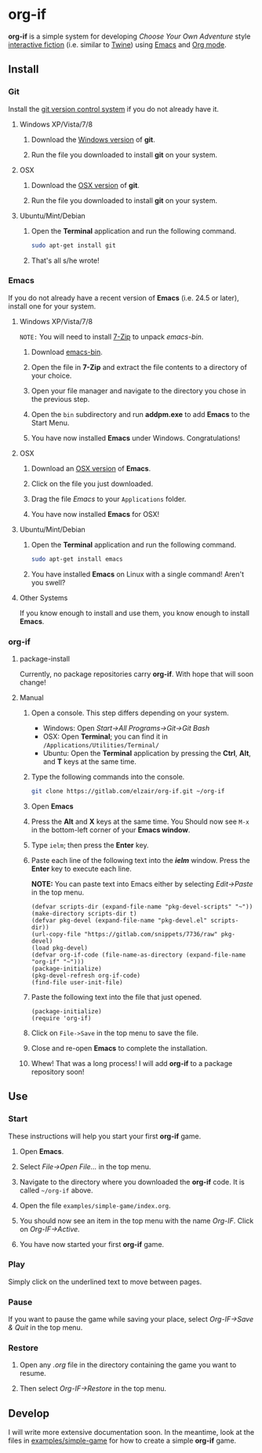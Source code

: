 * org-if

*org-if* is a simple system for developing /Choose Your Own Adventure/ style [[https://en.wikipedia.org/wiki/Interactive_fiction][interactive fiction]] (i.e. similar to [[http://twinery.org/][Twine]]) using [[https://www.gnu.org/software/emacs/][Emacs]] and [[http://orgmode.org/][Org mode]].

** Install 
   
*** Git

Install the [[https://git-scm.com/][git version control system]] if you do not already have it.

**** Windows XP/Vista/7/8

1. Download the [[https://git-scm.com/download/win][Windows version]] of *git*.

2. Run the file you downloaded to install *git* on your system.

**** OSX

1. Download the [[https://git-scm.com/download/mac][OSX version]] of *git*.

2. Run the file you downloaded to install *git* on your system.
   
**** Ubuntu/Mint/Debian
    
1. Open the *Terminal* application and run the following command.

   #+begin_src sh
   sudo apt-get install git
   #+end_src

2. That's all s/he wrote!
   
*** Emacs

If you do not already have a recent version of *Emacs* (i.e. 24.5 or later), install one for your system.
 
**** Windows XP/Vista/7/8

=NOTE:= You will need to install [[http://www.7-zip.org/a/7z920.exe][7-Zip]] to unpack /emacs-bin/.
     
1. Download [[http://sourceforge.net/projects/emacs-bin/files/latest/download][emacs-bin]].
   
2. Open the file in *7-Zip* and extract the file contents to a directory of your choice.

3. Open your file manager and navigate to the directory you chose in the previous step.

4. Open the =bin= subdirectory and run *addpm.exe* to add *Emacs* to the Start Menu.

5. You have now installed *Emacs* under Windows. Congratulations!
   
**** OSX

1. Download an [[http://emacsformacosx.com/][OSX version]] of *Emacs*.

2. Click on the file you just downloaded.
   
3. Drag the file /Emacs/ to your =Applications= folder.

4. You have now installed *Emacs* for OSX!
   
**** Ubuntu/Mint/Debian
     
1. Open the *Terminal* application and run the following command.

   #+begin_src sh
   sudo apt-get install emacs
   #+end_src

2. You have installed *Emacs* on Linux with a single command! Aren't you swell?

**** Other Systems

If you know enough to install and use them, you know enough to install *Emacs*.

*** org-if

**** package-install

Currently, no package repositories carry *org-if*. With hope that will soon change!

**** Manual
     
1. Open a console. This step differs depending on your system.

   - Windows: Open /Start->All Programs->Git->Git Bash/
   - OSX: Open *Terminal*; you can find it in =/Applications/Utilities/Terminal/=
   - Ubuntu: Open the *Terminal* application by pressing the *Ctrl*, *Alt*, and *T* keys at the same time.
     
2. Type the following commands into the console.

   #+begin_src sh
   git clone https://gitlab.com/elzair/org-if.git ~/org-if
   #+end_src

3. Open *Emacs*

4. Press the *Alt* and *X* keys at the same time. You Should now see =M-x= in the bottom-left corner of your *Emacs window*.
   
5. Type =ielm=; then press the *Enter* key.

6. Paste each line of the following text into the /*ielm*/ window. Press the *Enter* key to execute each line.
   
   *NOTE:* You can paste text into Emacs either by selecting /Edit->Paste/ in the top menu.

   #+begin_src elisp
   (defvar scripts-dir (expand-file-name "pkg-devel-scripts" "~"))
   (make-directory scripts-dir t)
   (defvar pkg-devel (expand-file-name "pkg-devel.el" scripts-dir))
   (url-copy-file "https://gitlab.com/snippets/7736/raw" pkg-devel)
   (load pkg-devel)
   (defvar org-if-code (file-name-as-directory (expand-file-name "org-if" "~")))
   (package-initialize)
   (pkg-devel-refresh org-if-code)
   (find-file user-init-file)
   #+end_src

7. Paste the following text into the file that just opened.

   #+begin_src elisp
   (package-initialize)
   (require 'org-if)
   #+end_src

8. Click on =File->Save= in the top menu to save the file.
   
9. Close and re-open *Emacs* to complete the installation.
   
10. Whew! That was a long process! I will add *org-if* to a package repository soon!

** Use

*** Start

These instructions will help you start your first *org-if* game.

1. Open *Emacs*.

2. Select /File->Open File.../ in the top menu.

3. Navigate to the directory where you downloaded the *org-if* code. It is called =~/org-if= above.
   
4. Open the file =examples/simple-game/index.org=.

5. You should now see an item in the top menu with the name /Org-IF/. Click on /Org-IF->Active./
   
6. You have now started your first *org-if* game. 

*** Play

Simply click on the underlined text to move between pages.

*** Pause

If you want to pause the game while saving your place, select /Org-IF->Save & Quit/ in the top menu.

*** Restore

1. Open any /.org/ file in the directory containing the game you want to resume.

2. Then select /Org-IF->Restore/ in the top menu.
   
** Develop

I will write more extensive documentation soon. In the meantime, look at the files in [[file:examples/simple-game/][examples/simple-game]] for how to create a simple *org-if* game. 
